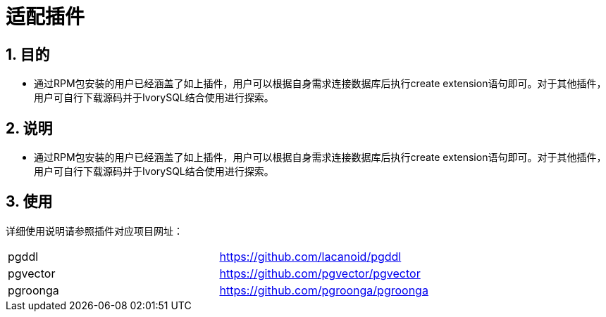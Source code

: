 
:sectnums:
:sectnumlevels: 5

= 适配插件

== 目的

- 通过RPM包安装的用户已经涵盖了如上插件，用户可以根据自身需求连接数据库后执行create extension语句即可。对于其他插件，用户可自行下载源码并于IvorySQL结合使用进行探索。


== 说明

- 通过RPM包安装的用户已经涵盖了如上插件，用户可以根据自身需求连接数据库后执行create extension语句即可。对于其他插件，用户可自行下载源码并于IvorySQL结合使用进行探索。

== 使用
详细使用说明请参照插件对应项目网址：
|====
|pgddl | https://github.com/lacanoid/pgddl 
|pgvector | https://github.com/pgvector/pgvector
|pgroonga | https://github.com/pgroonga/pgroonga
|====





